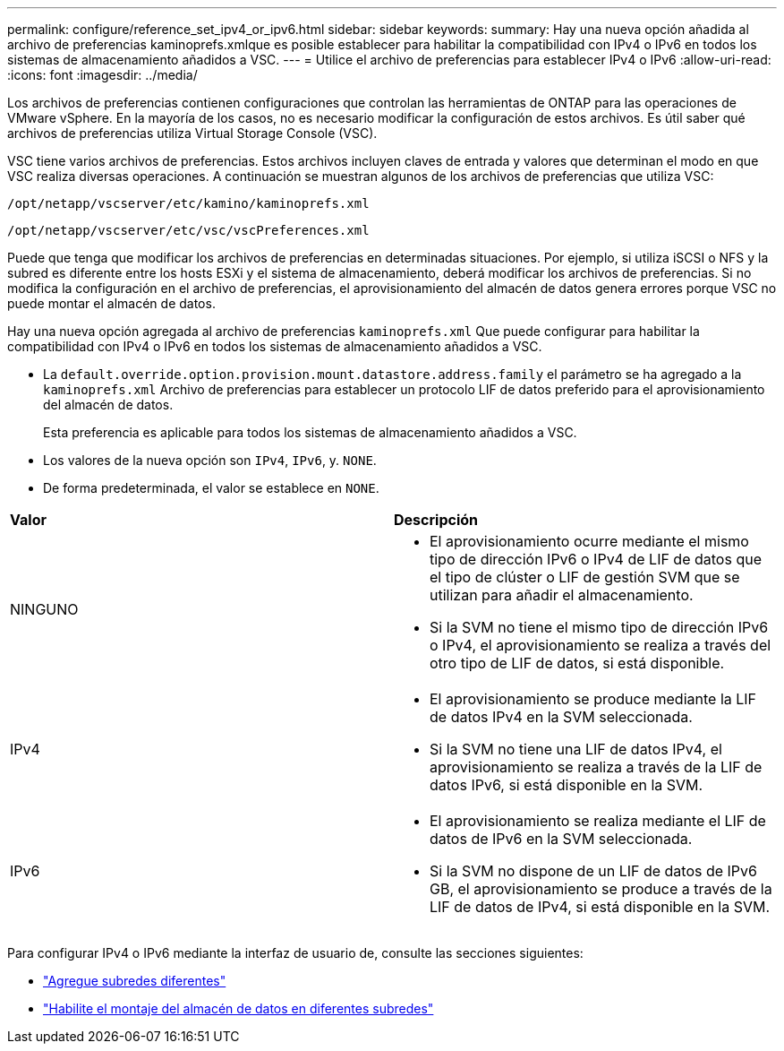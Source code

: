 ---
permalink: configure/reference_set_ipv4_or_ipv6.html 
sidebar: sidebar 
keywords:  
summary: Hay una nueva opción añadida al archivo de preferencias kaminoprefs.xmlque es posible establecer para habilitar la compatibilidad con IPv4 o IPv6 en todos los sistemas de almacenamiento añadidos a VSC. 
---
= Utilice el archivo de preferencias para establecer IPv4 o IPv6
:allow-uri-read: 
:icons: font
:imagesdir: ../media/


[role="lead"]
Los archivos de preferencias contienen configuraciones que controlan las herramientas de ONTAP para las operaciones de VMware vSphere. En la mayoría de los casos, no es necesario modificar la configuración de estos archivos. Es útil saber qué archivos de preferencias utiliza Virtual Storage Console (VSC).

VSC tiene varios archivos de preferencias. Estos archivos incluyen claves de entrada y valores que determinan el modo en que VSC realiza diversas operaciones. A continuación se muestran algunos de los archivos de preferencias que utiliza VSC:

`/opt/netapp/vscserver/etc/kamino/kaminoprefs.xml`

`/opt/netapp/vscserver/etc/vsc/vscPreferences.xml`

Puede que tenga que modificar los archivos de preferencias en determinadas situaciones. Por ejemplo, si utiliza iSCSI o NFS y la subred es diferente entre los hosts ESXi y el sistema de almacenamiento, deberá modificar los archivos de preferencias. Si no modifica la configuración en el archivo de preferencias, el aprovisionamiento del almacén de datos genera errores porque VSC no puede montar el almacén de datos.

Hay una nueva opción agregada al archivo de preferencias `kaminoprefs.xml` Que puede configurar para habilitar la compatibilidad con IPv4 o IPv6 en todos los sistemas de almacenamiento añadidos a VSC.

* La `default.override.option.provision.mount.datastore.address.family` el parámetro se ha agregado a la `kaminoprefs.xml` Archivo de preferencias para establecer un protocolo LIF de datos preferido para el aprovisionamiento del almacén de datos.
+
Esta preferencia es aplicable para todos los sistemas de almacenamiento añadidos a VSC.

* Los valores de la nueva opción son `IPv4`, `IPv6`, y. `NONE`.
* De forma predeterminada, el valor se establece en `NONE`.


|===


| *Valor* | *Descripción* 


 a| 
NINGUNO
 a| 
* El aprovisionamiento ocurre mediante el mismo tipo de dirección IPv6 o IPv4 de LIF de datos que el tipo de clúster o LIF de gestión SVM que se utilizan para añadir el almacenamiento.
* Si la SVM no tiene el mismo tipo de dirección IPv6 o IPv4, el aprovisionamiento se realiza a través del otro tipo de LIF de datos, si está disponible.




 a| 
IPv4
 a| 
* El aprovisionamiento se produce mediante la LIF de datos IPv4 en la SVM seleccionada.
* Si la SVM no tiene una LIF de datos IPv4, el aprovisionamiento se realiza a través de la LIF de datos IPv6, si está disponible en la SVM.




 a| 
IPv6
 a| 
* El aprovisionamiento se realiza mediante el LIF de datos de IPv6 en la SVM seleccionada.
* Si la SVM no dispone de un LIF de datos de IPv6 GB, el aprovisionamiento se produce a través de la LIF de datos de IPv4, si está disponible en la SVM.


|===
Para configurar IPv4 o IPv6 mediante la interfaz de usuario de, consulte las secciones siguientes:

* link:../configure/add_different_subnets.html["Agregue subredes diferentes"]
* link:../configure/task_enable_datastore_mounting_across_different_subnets.html["Habilite el montaje del almacén de datos en diferentes subredes"]

